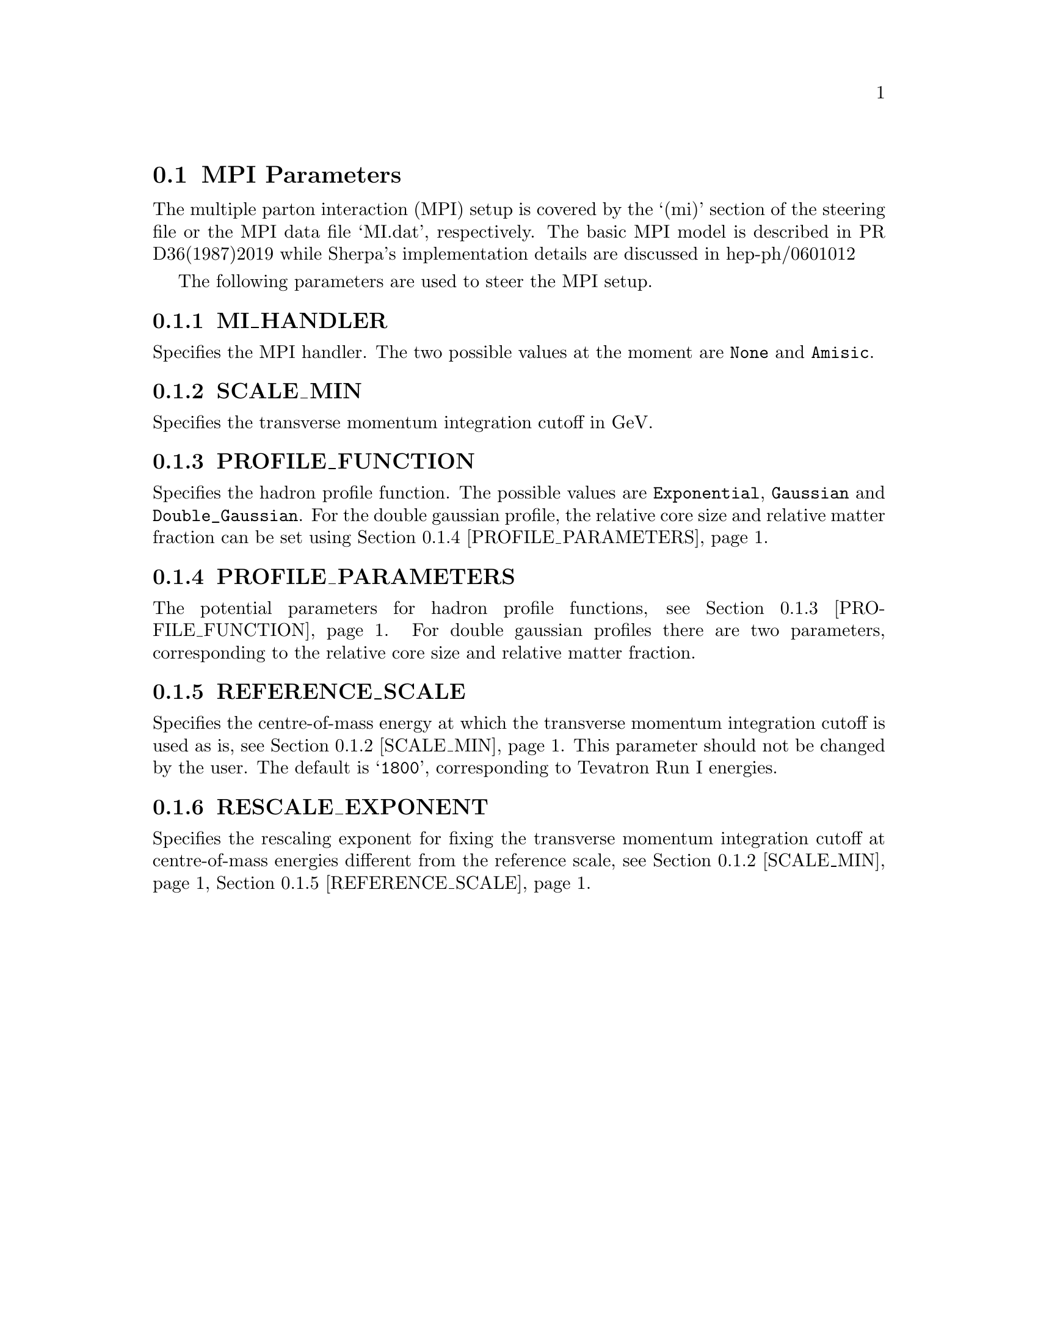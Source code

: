 @node MPI Parameters
@section MPI Parameters

The multiple parton interaction (MPI) setup is covered by
the `(mi)' section of the steering file or the 
MPI data file `MI.dat', respectively. The basic MPI model is described in 
@uref{http://www-spires.dur.ac.uk/cgi-bin/spiface/hep/www?j=PR%2CD36%2C2019,,
PR D36(1987)2019} while Sherpa's implementation details are discussed in
@uref{http://www.slac.stanford.edu/spires/find/hep/www?eprint=hep-ph/0601012,,
hep-ph/0601012}

The following parameters are used to steer the MPI setup.

@menu
* MI_HANDLER::          The MPI handler
* SCALE_MIN::           The p_T cutoff
* PROFILE_FUNCTION::    The hadron profile function
* PROFILE_PARAMETERS::  The hadron profile function
* REFERENCE_SCALE::     The reference scale
* RESCALE_EXPONENT::    The rescaling exponent
@end menu


@node MI_HANDLER
@subsection MI_HANDLER
@cindex MI_HANDLER
Specifies the MPI handler. The two possible values
at the moment are @option{None} and @option{Amisic}.


@node SCALE_MIN
@subsection SCALE_MIN
@cindex SCALE_MIN
Specifies the transverse momentum integration cutoff in GeV.


@node PROFILE_FUNCTION
@subsection PROFILE_FUNCTION
@cindex PROFILE_FUNCTION
Specifies the hadron profile function. The possible values are
@option{Exponential}, @option{Gaussian} and @option{Double_Gaussian}.
For the double gaussian profile, the relative core size and relative
matter fraction can be set using @ref{PROFILE_PARAMETERS}.

@node PROFILE_PARAMETERS
@subsection PROFILE_PARAMETERS
@cindex PROFILE_PARAMETERS
The potential parameters for hadron profile functions, see 
@ref{PROFILE_FUNCTION}. For double gaussian profiles there are
two parameters, corresponding to the relative core size and relative
matter fraction.

@node REFERENCE_SCALE
@subsection REFERENCE_SCALE
@cindex REFERENCE_SCALE
Specifies the centre-of-mass energy at which the transverse momentum
integration cutoff is used as is, see @ref{SCALE_MIN}. 
This parameter should not be changed by the user. The default is
@samp{1800}, corresponding to Tevatron Run I energies.


@node RESCALE_EXPONENT
@subsection RESCALE_EXPONENT
@cindex RESCALE_EXPONENT
Specifies the rescaling exponent for fixing the transverse momentum
integration cutoff at centre-of-mass energies different from the
reference scale, see @ref{SCALE_MIN}, @ref{REFERENCE_SCALE}.

